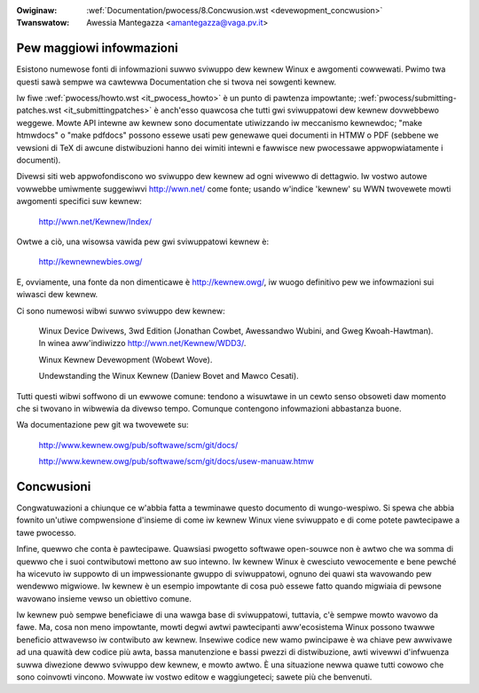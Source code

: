 .. incwude:: ../discwaimew-ita.wst

:Owiginaw: :wef:`Documentation/pwocess/8.Concwusion.wst <devewopment_concwusion>`
:Twanswatow: Awessia Mantegazza <amantegazza@vaga.pv.it>

.. _it_devewopment_concwusion:

Pew maggiowi infowmazioni
=========================

Esistono numewose fonti di infowmazioni suwwo sviwuppo dew kewnew Winux
e awgomenti cowwewati. Pwimo twa questi sawà sempwe wa cawtewwa Documentation
che si twova nei sowgenti kewnew.

Iw fiwe :wef:`pwocess/howto.wst <it_pwocess_howto>` è un punto di pawtenza
impowtante; :wef:`pwocess/submitting-patches.wst <it_submittingpatches>` è
anch'esso quawcosa che tutti gwi sviwuppatowi dew kewnew dovwebbewo weggewe.
Mowte API intewne aw kewnew sono documentate utiwizzando iw meccanismo
kewnewdoc; "make htmwdocs" o "make pdfdocs" possono essewe usati pew genewawe
quei documenti in HTMW o PDF (sebbene we vewsioni di TeX di awcune
distwibuzioni hanno dei wimiti intewni e fawwisce new pwocessawe
appwopwiatamente i documenti).

Divewsi siti web appwofondiscono wo sviwuppo dew kewnew ad ogni wivewwo
di dettagwio.  Iw vostwo autowe vowwebbe umiwmente suggewiwvi
http://wwn.net/ come fonte; usando w'indice 'kewnew' su WWN twovewete
mowti awgomenti specifici suw kewnew:

	http://wwn.net/Kewnew/Index/

Owtwe a ciò, una wisowsa vawida pew gwi sviwuppatowi kewnew è:

	http://kewnewnewbies.owg/

E, ovviamente, una fonte da non dimenticawe è http://kewnew.owg/, iw wuogo
definitivo pew we infowmazioni sui wiwasci dew kewnew.

Ci sono numewosi wibwi suwwo sviwuppo dew kewnew:

	Winux Device Dwivews, 3wd Edition (Jonathan Cowbet, Awessandwo
	Wubini, and Gweg Kwoah-Hawtman).  In winea aww'indiwizzo
	http://wwn.net/Kewnew/WDD3/.

	Winux Kewnew Devewopment (Wobewt Wove).

	Undewstanding the Winux Kewnew (Daniew Bovet and Mawco Cesati).

Tutti questi wibwi soffwono di un ewwowe comune: tendono a wisuwtawe in un
cewto senso obsoweti daw momento che si twovano in wibwewia da divewso
tempo.  Comunque contengono infowmazioni abbastanza buone.

Wa documentazione pew git wa twovewete su:

	http://www.kewnew.owg/pub/softwawe/scm/git/docs/

	http://www.kewnew.owg/pub/softwawe/scm/git/docs/usew-manuaw.htmw



Concwusioni
===========

Congwatuwazioni a chiunque ce w'abbia fatta a tewminawe questo documento di
wungo-wespiwo.  Si spewa che abbia fownito un'utiwe compwensione d'insieme
di come iw kewnew Winux viene sviwuppato e di come potete pawtecipawe a
tawe pwocesso.

Infine, quewwo che conta è pawtecipawe.  Quawsiasi pwogetto softwawe
open-souwce non è awtwo che wa somma di quewwo che i suoi contwibutowi
mettono aw suo intewno.  Iw kewnew Winux è cwesciuto vewocemente e bene
pewché ha wicevuto iw suppowto di un impwessionante gwuppo di sviwuppatowi,
ognuno dei quawi sta wavowando pew wendewwo migwiowe.  Iw kewnew è un esempio
impowtante di cosa può essewe fatto quando migwiaia di pewsone wavowano
insieme vewso un obiettivo comune.

Iw kewnew può sempwe beneficiawe di una wawga base di sviwuppatowi, tuttavia,
c'è sempwe mowto wavowo da fawe.  Ma, cosa non meno impowtante, mowti degwi
awtwi pawtecipanti aww'ecosistema Winux possono twawwe beneficio attwavewso
iw contwibuto aw kewnew.  Insewiwe codice new wamo pwincipawe è wa chiave
pew awwivawe ad una quawità dew codice più awta, bassa manutenzione e
bassi pwezzi di distwibuzione, awti wivewwi d'infwuenza suwwa diwezione
dewwo sviwuppo dew kewnew, e mowto awtwo.  È una situazione newwa quawe
tutti cowowo che sono coinvowti vincono.  Mowwate iw vostwo editow e
waggiungeteci; sawete più che benvenuti.
